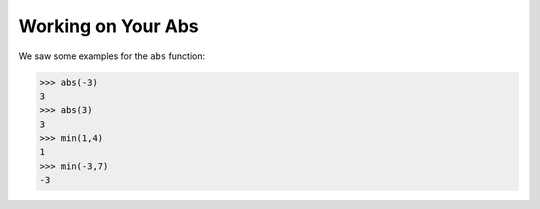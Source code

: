 Working on Your Abs
===================

We saw some examples for the ``abs`` function:

.. code-block:: python

        >>> abs(-3)
        3
        >>> abs(3)
        3
        >>> min(1,4)
        1
        >>> min(-3,7)
        -3

.. quizdown::

    ## Which is the best (i.e., most accurate) documentation for ```abs?``` Try out more examples in your own workspace if you're not sure!

    1. [ ] ```abs(n,m)```<br>abs takes two numbers ```n``` and ```m```, and produces the absolute value of ```n```
    2. [ ] ```abs(n)```<br>abs takes a number ```n``` and produces ```-n```
    3. [ ] ```abs(n,m)```<br>abs takes two numbers ```n``` and ```m```, and produces ```m```
    4. [ ] ```abs(n,m)```<br>abs takes two numbers ```n``` and ```m```, and produces ```n```
    5. [x] ```abs(n)```<br>abs takes a number ```n``` and produces the absolute value of ```n```